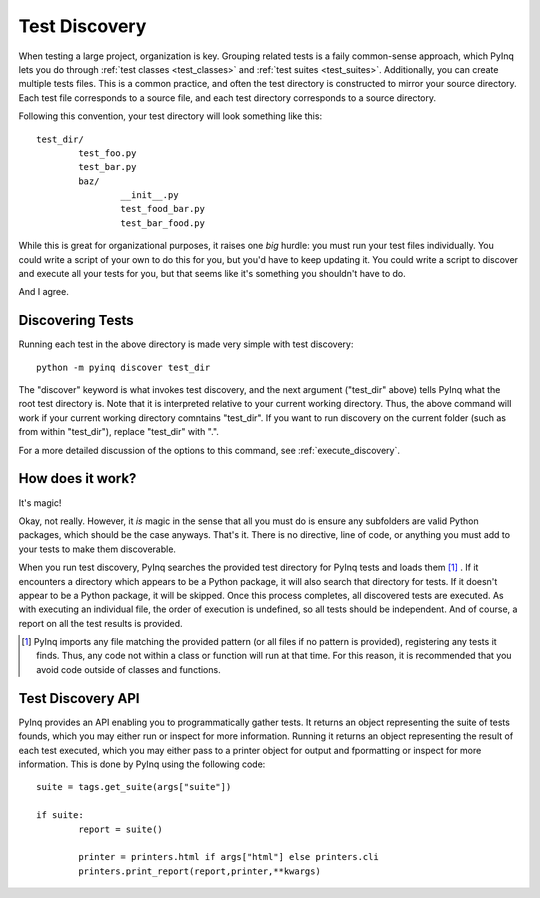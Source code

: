.. _discovery:

Test Discovery
==============

When testing a large project, organization is key. Grouping related tests is a faily common-sense approach, which PyInq lets you do through :ref:`test classes <test_classes>` and :ref:`test suites <test_suites>`. Additionally, you can create multiple tests files. This is a common practice, and often the test directory is constructed to mirror your source directory. Each test file corresponds to a source file, and each test directory corresponds to a source directory.

Following this convention, your test directory will look something like this::

        test_dir/
                test_foo.py
                test_bar.py
                baz/
                        __init__.py
                        test_food_bar.py
                        test_bar_food.py


While this is great for organizational purposes, it raises one *big* hurdle: you must run your test files individually. You could write a script of your own to do this for you, but you'd have to keep updating it. You could write a script to discover and execute all your tests for you, but that seems like it's something you shouldn't have to do.

And I agree.

Discovering Tests
-----------------

Running each test in the above directory is made very simple with test discovery::

        python -m pyinq discover test_dir

The "discover" keyword is what invokes test discovery, and the next argument ("test_dir" above) tells PyInq what the root test directory is. Note that it is interpreted relative to your current working directory. Thus, the above command will work if your current working directory comntains "test_dir". If you want to run discovery on the current folder (such as from within "test_dir"), replace "test_dir" with ".".

For a more detailed discussion of the options to this command, see :ref:`execute_discovery`.

How does it work?
-----------------

It's magic!

Okay, not really. However, it *is* magic in the sense that all you must do is ensure any subfolders are valid Python packages, which should be the case anyways. That's it. There is no directive, line of code, or anything you must add to your tests to make them discoverable.

When you run test discovery, PyInq searches the provided test directory for PyInq tests and loads them [#]_ . If it encounters a directory which appears to be a Python package, it will also search that directory for tests. If it doesn't appear to be a Python package, it will be skipped. Once this process completes, all discovered tests are executed. As with executing an individual file, the order of execution is undefined, so all tests should be independent. And of course, a report on all the test results is provided.

.. [#] PyInq imports any file matching the provided pattern (or all files if no pattern is provided), registering any tests it finds. Thus, any code not within a class or function will run at that time. For this reason, it is recommended that you avoid code outside of classes and functions.

Test Discovery API
------------------

PyInq provides an API enabling you to programmatically gather tests. It returns an object representing the suite of tests founds, which you may either run or inspect for more information. Running it returns an object representing the result of each test executed, which you may either pass to a printer object for output and fpormatting or inspect for more information. This is done by PyInq using the following code::
        
        suite = tags.get_suite(args["suite"])
        	
	if suite:
		report = suite()
                
		printer = printers.html if args["html"] else printers.cli
		printers.print_report(report,printer,**kwargs)
